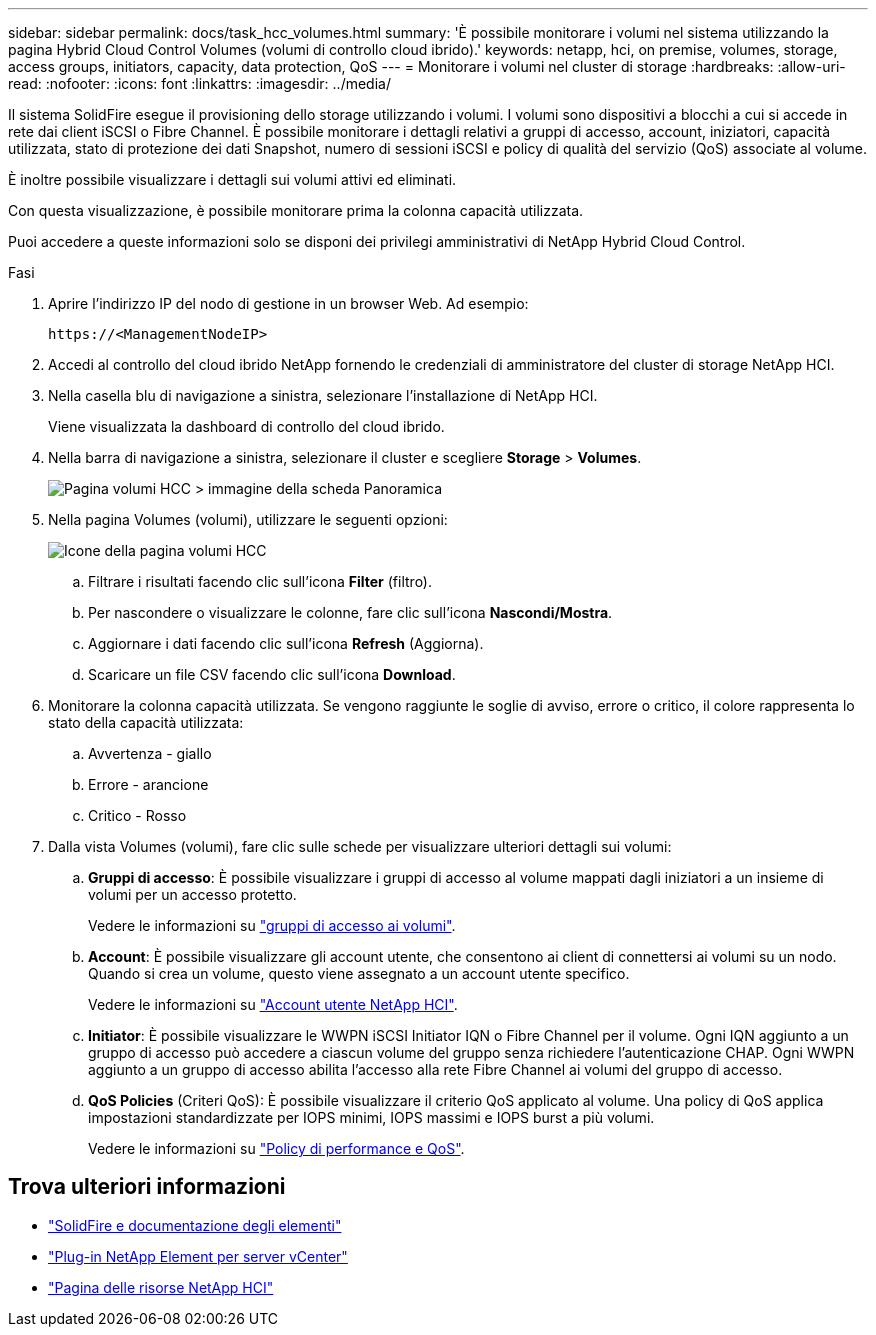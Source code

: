 ---
sidebar: sidebar 
permalink: docs/task_hcc_volumes.html 
summary: 'È possibile monitorare i volumi nel sistema utilizzando la pagina Hybrid Cloud Control Volumes (volumi di controllo cloud ibrido).' 
keywords: netapp, hci, on premise, volumes, storage, access groups, initiators, capacity, data protection, QoS 
---
= Monitorare i volumi nel cluster di storage
:hardbreaks:
:allow-uri-read: 
:nofooter: 
:icons: font
:linkattrs: 
:imagesdir: ../media/


[role="lead"]
Il sistema SolidFire esegue il provisioning dello storage utilizzando i volumi. I volumi sono dispositivi a blocchi a cui si accede in rete dai client iSCSI o Fibre Channel. È possibile monitorare i dettagli relativi a gruppi di accesso, account, iniziatori, capacità utilizzata, stato di protezione dei dati Snapshot, numero di sessioni iSCSI e policy di qualità del servizio (QoS) associate al volume.

È inoltre possibile visualizzare i dettagli sui volumi attivi ed eliminati.

Con questa visualizzazione, è possibile monitorare prima la colonna capacità utilizzata.

Puoi accedere a queste informazioni solo se disponi dei privilegi amministrativi di NetApp Hybrid Cloud Control.

.Fasi
. Aprire l'indirizzo IP del nodo di gestione in un browser Web. Ad esempio:
+
[listing]
----
https://<ManagementNodeIP>
----
. Accedi al controllo del cloud ibrido NetApp fornendo le credenziali di amministratore del cluster di storage NetApp HCI.
. Nella casella blu di navigazione a sinistra, selezionare l'installazione di NetApp HCI.
+
Viene visualizzata la dashboard di controllo del cloud ibrido.

. Nella barra di navigazione a sinistra, selezionare il cluster e scegliere *Storage* > *Volumes*.
+
image::hcc_volumes_overview_active.png[Pagina volumi HCC > immagine della scheda Panoramica]

. Nella pagina Volumes (volumi), utilizzare le seguenti opzioni:
+
image::hcc_volumes_icons.png[Icone della pagina volumi HCC]

+
.. Filtrare i risultati facendo clic sull'icona *Filter* (filtro).
.. Per nascondere o visualizzare le colonne, fare clic sull'icona *Nascondi/Mostra*.
.. Aggiornare i dati facendo clic sull'icona *Refresh* (Aggiorna).
.. Scaricare un file CSV facendo clic sull'icona *Download*.


. Monitorare la colonna capacità utilizzata. Se vengono raggiunte le soglie di avviso, errore o critico, il colore rappresenta lo stato della capacità utilizzata:
+
.. Avvertenza - giallo
.. Errore - arancione
.. Critico - Rosso


. Dalla vista Volumes (volumi), fare clic sulle schede per visualizzare ulteriori dettagli sui volumi:
+
.. *Gruppi di accesso*: È possibile visualizzare i gruppi di accesso al volume mappati dagli iniziatori a un insieme di volumi per un accesso protetto.
+
Vedere le informazioni su link:concept_hci_volume_access_groups.html["gruppi di accesso ai volumi"].

.. *Account*: È possibile visualizzare gli account utente, che consentono ai client di connettersi ai volumi su un nodo. Quando si crea un volume, questo viene assegnato a un account utente specifico.
+
Vedere le informazioni su link:concept_cg_hci_accounts.html["Account utente NetApp HCI"].

.. *Initiator*: È possibile visualizzare le WWPN iSCSI Initiator IQN o Fibre Channel per il volume. Ogni IQN aggiunto a un gruppo di accesso può accedere a ciascun volume del gruppo senza richiedere l'autenticazione CHAP. Ogni WWPN aggiunto a un gruppo di accesso abilita l'accesso alla rete Fibre Channel ai volumi del gruppo di accesso.
.. *QoS Policies* (Criteri QoS): È possibile visualizzare il criterio QoS applicato al volume. Una policy di QoS applica impostazioni standardizzate per IOPS minimi, IOPS massimi e IOPS burst a più volumi.
+
Vedere le informazioni su link:concept_hci_performance#qos-performance.html["Policy di performance e QoS"].





[discrete]
== Trova ulteriori informazioni

* https://docs.netapp.com/us-en/element-software/index.html["SolidFire e documentazione degli elementi"^]
* https://docs.netapp.com/us-en/vcp/index.html["Plug-in NetApp Element per server vCenter"^]
* https://www.netapp.com/hybrid-cloud/hci-documentation/["Pagina delle risorse NetApp HCI"^]

